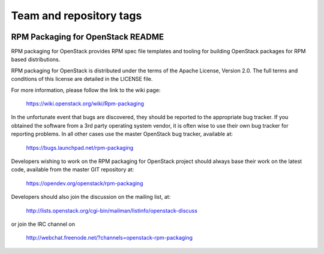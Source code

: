 ========================
Team and repository tags
========================

.. image:: https://governance.openstack.org/tc/badges/rpm-packaging.svg
    :target: https://governance.openstack.org/tc/reference/tags/index.html

.. Change things from this point on

RPM Packaging for OpenStack README
==================================

RPM packaging for OpenStack provides RPM spec file templates
and tooling for building OpenStack packages for RPM based
distributions.

RPM packaging for OpenStack is distributed under the terms of
the Apache License, Version 2.0. The full terms and conditions
of this license are detailed in the LICENSE file.

For more information, please follow the link to the
wiki page:

   https://wiki.openstack.org/wiki/Rpm-packaging

In the unfortunate event that bugs are discovered, they should
be reported to the appropriate bug tracker. If you obtained
the software from a 3rd party operating system vendor, it is
often wise to use their own bug tracker for reporting problems.
In all other cases use the master OpenStack bug tracker,
available at:

   https://bugs.launchpad.net/rpm-packaging

Developers wishing to work on the RPM packaging for OpenStack
project should always base their work on the latest code,
available from the master GIT repository at:

   https://opendev.org/openstack/rpm-packaging

Developers should also join the discussion on the mailing list,
at:

   http://lists.openstack.org/cgi-bin/mailman/listinfo/openstack-discuss

or join the IRC channel on

   http://webchat.freenode.net/?channels=openstack-rpm-packaging

